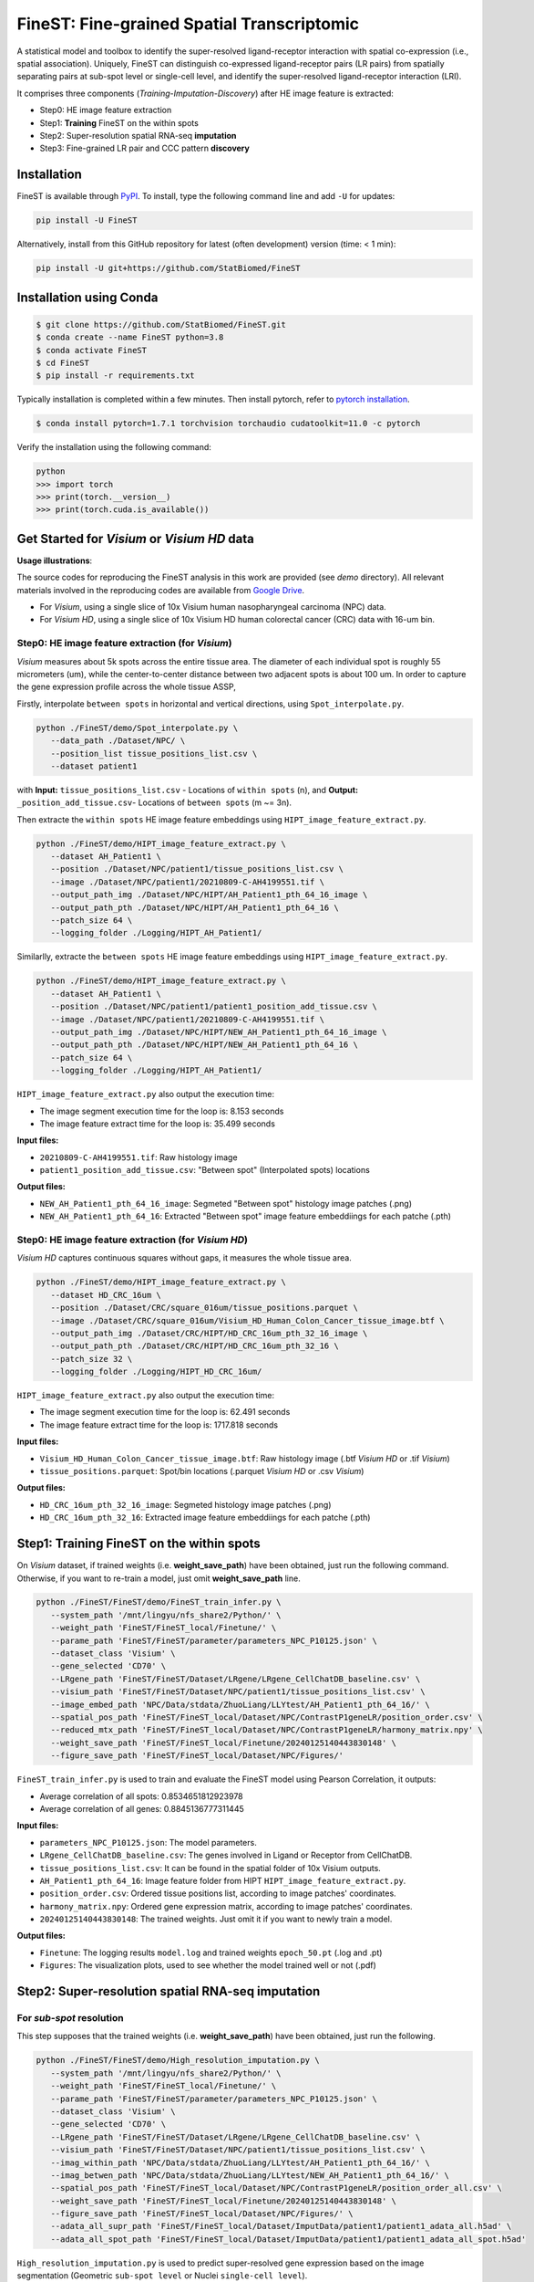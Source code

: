 ===========================================
FineST: Fine-grained Spatial Transcriptomic
===========================================

A statistical model and toolbox to identify the super-resolved ligand-receptor interaction 
with spatial co-expression (i.e., spatial association). 
Uniquely, FineST can distinguish co-expressed ligand-receptor pairs (LR pairs) 
from spatially separating pairs at sub-spot level or single-cell level, 
and identify the super-resolved ligand-receptor interaction (LRI).

.. image:: https://github.com/StatBiomed/FineST/blob/main/docs/fig/FineST_framework_all.png?raw=true
   :width: 800px
   :align: center

It comprises three components (*Training*-*Imputation*-*Discovery*) after HE image feature is extracted: 

* Step0: HE image feature extraction
* Step1: **Training** FineST on the within spots
* Step2: Super-resolution spatial RNA-seq **imputation**
* Step3: Fine-grained LR pair and CCC pattern **discovery**

.. It comprises two main steps:

.. 1. global selection `spatialdm_global` to identify significantly interacting LR pairs;
.. 2. local selection `spatialdm_local` to identify local spots for each interaction.

Installation
============

FineST is available through `PyPI <https://pypi.org/project/FineST/>`_.
To install, type the following command line and add ``-U`` for updates:

.. code-block:: bash

   pip install -U FineST

Alternatively, install from this GitHub repository for latest (often
development) version (time: < 1 min):

.. code-block:: bash

   pip install -U git+https://github.com/StatBiomed/FineST

Installation using Conda
========================

.. code-block:: bash

   $ git clone https://github.com/StatBiomed/FineST.git
   $ conda create --name FineST python=3.8
   $ conda activate FineST
   $ cd FineST
   $ pip install -r requirements.txt

Typically installation is completed within a few minutes. 
Then install pytorch, refer to `pytorch installation <https://pytorch.org/get-started/locally/>`_.

.. code-block:: bash

   $ conda install pytorch=1.7.1 torchvision torchaudio cudatoolkit=11.0 -c pytorch

Verify the installation using the following command:

.. code-block:: text

   python
   >>> import torch
   >>> print(torch.__version__)
   >>> print(torch.cuda.is_available())


Get Started for *Visium* or *Visium HD* data
============================================

**Usage illustrations**: 

The source codes for reproducing the FineST analysis in this work are provided (see `demo` directory).
All relevant materials involved in the reproducing codes are available 
from `Google Drive <https://drive.google.com/drive/folders/10WvKW2EtQVuH3NWUnrde4JOW_Dd_H6r8>`_.

* For *Visium*, using a single slice of 10x Visium human nasopharyngeal carcinoma (NPC) data.

* For *Visium HD*, using a single slice of 10x Visium HD human colorectal cancer (CRC) data with 16-um bin.


Step0: HE image feature extraction (for *Visium*)
-------------------------------------------------

*Visium* measures about 5k spots across the entire tissue area. 
The diameter of each individual spot is roughly 55 micrometers (um), 
while the center-to-center distance between two adjacent spots is about 100 um.
In order to capture the gene expression profile across the whole tissue ASSP, 

Firstly, interpolate ``between spots`` in horizontal and vertical directions, 
using ``Spot_interpolate.py``.

.. code-block:: bash

   python ./FineST/demo/Spot_interpolate.py \
      --data_path ./Dataset/NPC/ \
      --position_list tissue_positions_list.csv \
      --dataset patient1 

.. ``Spot_interpolate.py`` also output the execution time and spot number ratio:

.. * The spots feature interpolation time is: 2.549 seconds
.. * # of interpolated between-spots are: 2.786 times vs. original within-spots
.. * # 0f final all spots are: 3.786 times vs. original within-spots
   
with **Input:**  ``tissue_positions_list.csv`` - Locations of ``within spots`` (n), 
and **Output:**  ``_position_add_tissue.csv``- Locations of ``between spots`` (m ~= 3n).


.. **Input file:**

.. * ``tissue_positions_list.csv``: Spot locations

.. **Output files:**

.. * ``_position_add_tissue.csv``: Spot locations of the ``between spots`` (m ~= 3n)
.. * ``_position_all_tissue.csv``: Spot locations of all ``between spots`` and ``within spots``

Then extracte the ``within spots`` HE image feature embeddings using ``HIPT_image_feature_extract.py``.

.. code-block:: bash

   python ./FineST/demo/HIPT_image_feature_extract.py \
      --dataset AH_Patient1 \
      --position ./Dataset/NPC/patient1/tissue_positions_list.csv \
      --image ./Dataset/NPC/patient1/20210809-C-AH4199551.tif \
      --output_path_img ./Dataset/NPC/HIPT/AH_Patient1_pth_64_16_image \
      --output_path_pth ./Dataset/NPC/HIPT/AH_Patient1_pth_64_16 \
      --patch_size 64 \
      --logging_folder ./Logging/HIPT_AH_Patient1/

.. ``HIPT_image_feature_extract.py`` also output the execution time:

.. * The image segment execution time for the loop is: 3.493 seconds
.. * The image feature extract time for the loop is: 13.374 seconds


.. **Input files:**

.. * ``20210809-C-AH4199551.tif``: Raw histology image
.. * ``tissue_positions_list.csv``: "Within spot" (Original in_tissue spots) locations

.. **Output files:**

.. * ``AH_Patient1_pth_64_16_image``: Segmeted "Within spot" histology image patches (.png)
.. * ``AH_Patient1_pth_64_16``: Extracted "Within spot" image feature embeddiings for each patche (.pth)


Similarlly, extracte the ``between spots`` HE image feature embeddings using ``HIPT_image_feature_extract.py``.

.. code-block:: bash

   python ./FineST/demo/HIPT_image_feature_extract.py \
      --dataset AH_Patient1 \
      --position ./Dataset/NPC/patient1/patient1_position_add_tissue.csv \
      --image ./Dataset/NPC/patient1/20210809-C-AH4199551.tif \
      --output_path_img ./Dataset/NPC/HIPT/NEW_AH_Patient1_pth_64_16_image \
      --output_path_pth ./Dataset/NPC/HIPT/NEW_AH_Patient1_pth_64_16 \
      --patch_size 64 \
      --logging_folder ./Logging/HIPT_AH_Patient1/

``HIPT_image_feature_extract.py`` also output the execution time:

* The image segment execution time for the loop is:  8.153 seconds
* The image feature extract time for the loop is: 35.499 seconds


**Input files:**

* ``20210809-C-AH4199551.tif``: Raw histology image 
* ``patient1_position_add_tissue.csv``: "Between spot" (Interpolated spots) locations

**Output files:**

* ``NEW_AH_Patient1_pth_64_16_image``: Segmeted "Between spot" histology image patches (.png)
* ``NEW_AH_Patient1_pth_64_16``: Extracted "Between spot" image feature embeddiings for each patche (.pth)


Step0: HE image feature extraction (for *Visium HD*)
----------------------------------------------------

*Visium HD* captures continuous squares without gaps, it measures the whole tissue area.

.. code-block:: bash

   python ./FineST/demo/HIPT_image_feature_extract.py \
      --dataset HD_CRC_16um \
      --position ./Dataset/CRC/square_016um/tissue_positions.parquet \
      --image ./Dataset/CRC/square_016um/Visium_HD_Human_Colon_Cancer_tissue_image.btf \
      --output_path_img ./Dataset/CRC/HIPT/HD_CRC_16um_pth_32_16_image \
      --output_path_pth ./Dataset/CRC/HIPT/HD_CRC_16um_pth_32_16 \
      --patch_size 32 \
      --logging_folder ./Logging/HIPT_HD_CRC_16um/

``HIPT_image_feature_extract.py`` also output the execution time:

* The image segment execution time for the loop is: 62.491 seconds
* The image feature extract time for the loop is: 1717.818 seconds

**Input files:**

* ``Visium_HD_Human_Colon_Cancer_tissue_image.btf``: Raw histology image (.btf *Visium HD* or .tif *Visium*)
* ``tissue_positions.parquet``: Spot/bin locations (.parquet *Visium HD* or .csv *Visium*)

**Output files:**

* ``HD_CRC_16um_pth_32_16_image``: Segmeted histology image patches (.png)
* ``HD_CRC_16um_pth_32_16``: Extracted image feature embeddiings for each patche (.pth)


Step1: Training FineST on the within spots
==========================================

On *Visium* dataset, if trained weights (i.e. **weight_save_path**) have been obtained, just run the following command.
Otherwise, if you want to re-train a model, just omit **weight_save_path** line.

.. code-block:: bash

   python ./FineST/FineST/demo/FineST_train_infer.py \
      --system_path '/mnt/lingyu/nfs_share2/Python/' \
      --weight_path 'FineST/FineST_local/Finetune/' \
      --parame_path 'FineST/FineST/parameter/parameters_NPC_P10125.json' \
      --dataset_class 'Visium' \
      --gene_selected 'CD70' \
      --LRgene_path 'FineST/FineST/Dataset/LRgene/LRgene_CellChatDB_baseline.csv' \
      --visium_path 'FineST/FineST/Dataset/NPC/patient1/tissue_positions_list.csv' \
      --image_embed_path 'NPC/Data/stdata/ZhuoLiang/LLYtest/AH_Patient1_pth_64_16/' \
      --spatial_pos_path 'FineST/FineST_local/Dataset/NPC/ContrastP1geneLR/position_order.csv' \
      --reduced_mtx_path 'FineST/FineST_local/Dataset/NPC/ContrastP1geneLR/harmony_matrix.npy' \
      --weight_save_path 'FineST/FineST_local/Finetune/20240125140443830148' \
      --figure_save_path 'FineST/FineST_local/Dataset/NPC/Figures/' 

``FineST_train_infer.py`` is used to train and evaluate the FineST model using Pearson Correlation, it outputs:

* Average correlation of all spots: 0.8534651812923978
* Average correlation of all genes: 0.8845136777311445

**Input files:**

* ``parameters_NPC_P10125.json``: The model parameters.
* ``LRgene_CellChatDB_baseline.csv``: The genes involved in Ligand or Receptor from CellChatDB.
* ``tissue_positions_list.csv``: It can be found in the spatial folder of 10x Visium outputs.
* ``AH_Patient1_pth_64_16``: Image feature folder from HIPT ``HIPT_image_feature_extract.py``.
* ``position_order.csv``: Ordered tissue positions list, according to image patches' coordinates.
* ``harmony_matrix.npy``: Ordered gene expression matrix, according to image patches' coordinates.
* ``20240125140443830148``: The trained weights. Just omit it if you want to newly train a model.

**Output files:**

* ``Finetune``: The logging results ``model.log`` and trained weights ``epoch_50.pt`` (.log and .pt)
* ``Figures``: The visualization plots, used to see whether the model trained well or not (.pdf)


Step2: Super-resolution spatial RNA-seq imputation
==================================================

For *sub-spot* resolution
-------------------------

This step supposes that the trained weights (i.e. **weight_save_path**) have been obtained, just run the following.

.. code-block:: bash

   python ./FineST/FineST/demo/High_resolution_imputation.py \
      --system_path '/mnt/lingyu/nfs_share2/Python/' \
      --weight_path 'FineST/FineST_local/Finetune/' \
      --parame_path 'FineST/FineST/parameter/parameters_NPC_P10125.json' \
      --dataset_class 'Visium' \
      --gene_selected 'CD70' \
      --LRgene_path 'FineST/FineST/Dataset/LRgene/LRgene_CellChatDB_baseline.csv' \
      --visium_path 'FineST/FineST/Dataset/NPC/patient1/tissue_positions_list.csv' \
      --imag_within_path 'NPC/Data/stdata/ZhuoLiang/LLYtest/AH_Patient1_pth_64_16/' \
      --imag_betwen_path 'NPC/Data/stdata/ZhuoLiang/LLYtest/NEW_AH_Patient1_pth_64_16/' \
      --spatial_pos_path 'FineST/FineST_local/Dataset/NPC/ContrastP1geneLR/position_order_all.csv' \
      --weight_save_path 'FineST/FineST_local/Finetune/20240125140443830148' \
      --figure_save_path 'FineST/FineST_local/Dataset/NPC/Figures/' \
      --adata_all_supr_path 'FineST/FineST_local/Dataset/ImputData/patient1/patient1_adata_all.h5ad' \
      --adata_all_spot_path 'FineST/FineST_local/Dataset/ImputData/patient1/patient1_adata_all_spot.h5ad' 

``High_resolution_imputation.py`` is used to predict super-resolved gene expression 
based on the image segmentation (Geometric ``sub-spot level`` or Nuclei ``single-cell level``).

**Input files:**

* ``parameters_NPC_P10125.json``: The model parameters.
* ``LRgene_CellChatDB_baseline.csv``: The genes involved in Ligand or Receptor from CellChatDB.
* ``tissue_positions_list.csv``: It can be found in the spatial folder of 10x Visium outputs.
* ``AH_Patient1_pth_64_16``: Image feature of within-spots from ``HIPT_image_feature_extract.py``.
* ``NEW_AH_Patient1_pth_64_16``: Image feature of between-spots from ``HIPT_image_feature_extract.py``.
* ``position_order_all.csv``: Ordered tissue positions list, of both within spots and between spots.
* ``20240125140443830148``: The trained weights. Just omit it if you want to newly train a model.

**Output files:**

* ``Finetune``: The logging results ``model.log`` and trained weights ``epoch_50.pt`` (.log and .pt)
* ``Figures``: The visualization plots, used to see whether the model trained well or not (.pdf)
* ``patient1_adata_all.h5ad``: High-resolution gene expression, at sub-spot level (16x3x resolution).
* ``patient1_adata_all_spot.h5ad``: High-resolution gene expression, at spot level (3x resolution).

For *single-cell* resolution
----------------------------

Replace ``AH_Patient1_pth_64_16`` and ``NEW_AH_Patient1_pth_64_16`` using ``sc Patient1 pth 16 16`` 
(saved in `Google Drive <https://drive.google.com/drive/folders/10WvKW2EtQVuH3NWUnrde4JOW_Dd_H6r8>`_), i.e.,   
the image feature of single-nuclei from ``HIPT_image_feature_extract.py``. The details will be here soon.


Step3: Fine-grained LR pair and CCC pattern discovery
=====================================================



.. Quick example
.. =============

.. Using the build-in NPC dataset as an example, the following Python script
.. will predict super-resolution ST gene expression and compute the p-value indicating whether a certain Ligand-Receptor is
.. spatially co-expressed. 

Detailed Manual
===============

The full manual is at `FineST tutorial <https://finest-rtd-tutorial.readthedocs.io>`_ for installation, tutorials and examples. 

* `Interpolate between-spots among within-spots by FineST (For Visium dataset)`_.

* `Crop region of interest (ROI) from HE image by FineST (Visium or Visium HD)`_.

* `Sub-spot level (16x resolution) prediction by FineST (For Visium dataset)`_.

* `Sub-bin level (from 16um to 8um) prediction by FineST (For Visium HD dataset)`_.

* `Super-resolved ligand-receptor interavtion discovery by FineST`_.

.. _Interpolate between-spots among within-spots by FineST (For Visium dataset): docs/source/Between_spot_demo.ipynb

.. _Crop region of interest (ROI) from HE image by FineST (Visium or Visium HD): docs/source/Crop_ROI_image.ipynb

.. _Sub-spot level (16x resolution) prediction by FineST (For Visium dataset): docs/source/NPC_Train_Impute.ipynb

.. _Sub-bin level (from 16um to 8um) prediction by FineST (For Visium HD dataset): docs/source/CRC16_Train_Impute.ipynb

.. _Super-resolved ligand-receptor interavtion discovery by FineST: docs/source/NPC_LRI_CCC.ipynb


Contact Information
===================

Please contact Lingyu Li (`lingyuli@hku.hk <mailto:lingyuli@hku.hk>`_) or Yuanhua Huang (`yuanhua@hku.hk <mailto:yuanhua@hku.hk>`_) if any enquiry.

